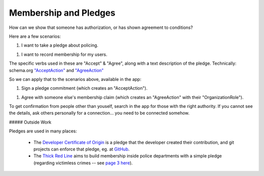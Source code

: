 
Membership and Pledges
======================

How can we show that someone has authorization, or has shown agreement to conditions?

Here are a few scenarios:

1. I want to take a pledge about policing.

1. I want to record membership for my users.

The specific verbs used in these are "Accept" & "Agree", along with a text description of the pledge. Technically: schema.org `"AcceptAction" <https://schema.org/AcceptAction>`_ and `"AgreeAction" <https://schema.org/AgreeAction>`_

So we can apply that to the scenarios above, available in the app:

1. Sign a pledge commitment (which creates an "AcceptAction").

1. Agree with someone else's membership claim (which creates an "AgreeAction" with their "OrganizationRole").

To get confirmation from people other than youself, search in the app for those with the right authority. If you cannot see the details, ask others personally for a connection... you need to be connected somehow.

##### Outside Work

Pledges are used in many places:

  - The `Developer Certificate of Origin <https://developercertificate.org/>`_ is a pledge that the developer created their contribution, and git projects can enforce that pledge, eg. at `GitHub <https://github.com/apps/dco>`_.

  - The `Thick Red Line <https://thickredline.org/>`_ aims to build membership inside police departments with a simple pledge (regarding victimless crimes -- see `page 3 here <https://thickredline.org/wp-content/uploads/2020/10/The_Police_and_Sheriffs_Dept_Starter_Pack_Handbook-1.pdf>`_).

